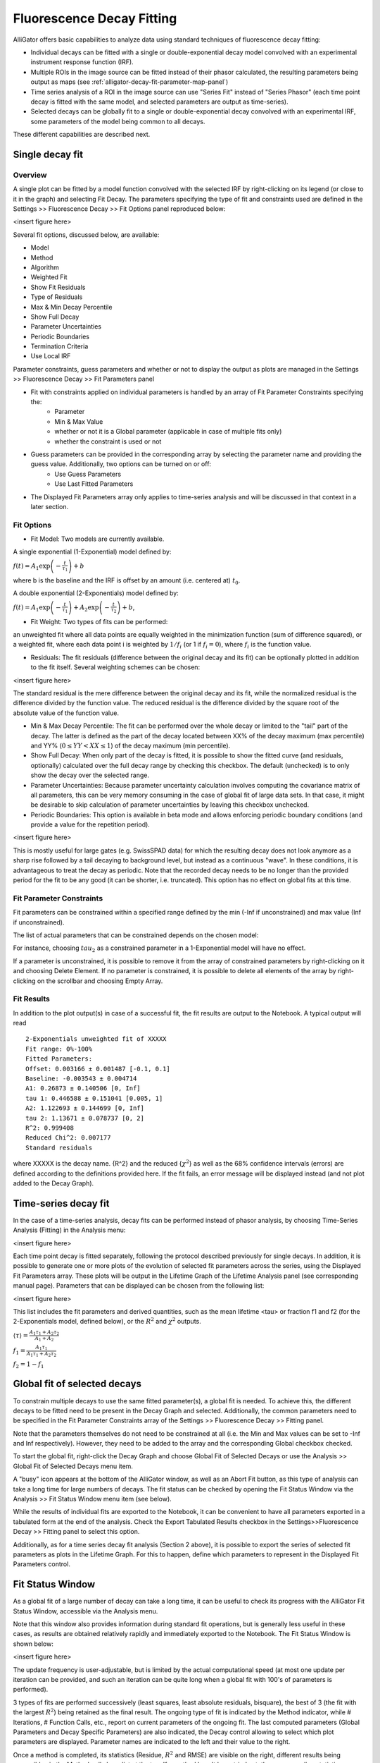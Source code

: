 .. _alligator-decay-fitting:

.. From AlliGator:Fluorescence Decay Fitting

Fluorescence Decay Fitting
==========================

AlliGator offers basic capabilities to analyze data using standard techniques of fluorescence decay fitting:

- Individual decays can be fitted with a single or double-exponential decay model convolved with an experimental instrument response function (IRF).
- Multiple ROIs in the image source can be fitted instead of their phasor calculated, the resulting parameters being output as maps (see :ref:`alligator-decay-fit-parameter-map-panel`)
- Time series analysis of a ROI in the image source can use "Series Fit" instead of "Series Phasor" (each time point decay is fitted with the same model, and selected parameters are output as time-series).
- Selected decays can be globally fit to a single or double-exponential decay convolved with an experimental IRF, some parameters of the model being common to all decays.

These different capabilities are described next.

Single decay fit
----------------

Overview
++++++++

A single plot can be fitted by a model function convolved with the selected IRF by right-clicking on its legend (or close to it in the graph) and selecting Fit Decay. The parameters specifying the type of fit and constraints used are defined in the Settings >> Fluorescence Decay >> Fit Options panel reproduced below:

<insert figure here>

Several fit options, discussed below, are available:

- Model
- Method
- Algorithm 
- Weighted Fit
- Show Fit Residuals
- Type of Residuals
- Max & Min Decay Percentile
- Show Full Decay
- Parameter Uncertainties
- Periodic Boundaries
- Termination Criteria
- Use Local IRF

Parameter constraints, guess parameters and whether or not to display the output as plots are managed in the  Settings >> Fluorescence Decay >> Fit Parameters panel

- Fit with constraints applied on individual parameters is handled by an array of Fit Parameter Constraints specifying the:
    + Parameter
    + Min & Max Value
    + whether or not it is a Global parameter (applicable in case of multiple fits only)
    + whether the constraint is used or not
- Guess parameters can be provided in the corresponding array by selecting the parameter name and providing the guess value. Additionally, two options can be turned on or off:
    + Use Guess Parameters
    + Use Last Fitted Parameters
- The Displayed Fit Parameters array only applies to time-series analysis and will be discussed in that context in a later section.

Fit Options
+++++++++++

- Fit Model: Two models are currently available.

A single exponential (1-Exponential) model defined by:

:math:`f\left( t \right) = {A_1}\exp \left( { - \frac{t}{{{\tau _1}}}} \right) + b`

where b is the baseline and the IRF is offset by an amount (i.e. centered at) :math:`t_0`.

A double exponential (2-Exponentials) model defined by:

:math:`f\left( t \right) = {A_1}\exp \left( { - \frac{t}{{{\tau _1}}}} \right) + {A_2}\exp \left( { - \frac{t}{{{\tau _2}}}} \right) + b`,

- Fit Weight: Two types of fits can be performed:

an unweighted fit where all data points are equally weighted in the minimization function (sum of difference squared), or a weighted fit, where each data point i is weighted by :math:`1/{f_i}`  (or 1 if :math:`f_i = 0`), where :math:`f_i` is the function value.

- Residuals: The fit residuals (difference between the original decay and its fit) can be optionally plotted in addition to the fit itself. Several weighting schemes can be chosen:

<insert figure here>

The standard residual is the mere difference between the original decay and its fit, while the normalized residual is the difference divided by the function value. The reduced residual is the difference divided by the square root of the absolute value of the function value.

- Min & Max Decay Percentile: The fit can be performed over the whole decay or limited to the "tail" part of the decay. The latter is defined as the part of the decay located between XX% of the decay maximum (max percentile) and YY% (:math:`0  \le  YY  <  XX  \le  1`) of the decay maximum (min percentile).

- Show Full Decay: When only part of the decay is fitted, it is possible to show the fitted curve (and residuals, optionally) calculated over the full decay range by checking this checkbox. The default (unchecked) is to only show the decay over the selected range.

- Parameter Uncertainties: Because parameter uncertainty calculation involves computing the covariance matrix of all parameters, this can be very memory consuming in the case of global fit of large data sets. In that case, it might be desirable to skip calculation of parameter uncertainties by leaving this checkbox unchecked.

- Periodic Boundaries: This option is available in beta mode and allows enforcing periodic boundary conditions (and provide a value for the repetition period).

<insert figure here>

This is mostly useful for large gates (e.g. SwissSPAD data) for which the resulting decay does not look anymore as a sharp rise followed by a tail decaying to background level, but instead as a continuous "wave". In these conditions, it is advantageous to treat the decay as periodic. Note that the recorded decay needs to be no longer than the provided period for the fit to be any good (it can be shorter, i.e. truncated). This option has no effect on global fits at this time.

Fit Parameter Constraints
+++++++++++++++++++++++++

Fit parameters can be constrained within a specified range defined by the min (-Inf if unconstrained) and max value (Inf if unconstrained).

The list of actual parameters that can be constrained depends on the chosen model:

For instance, choosing :math:`tau_2` as a constrained parameter in a 1-Exponential model will have no effect.

If a parameter is unconstrained, it is possible to remove it from the array of constrained parameters by right-clicking on it and choosing Delete Element. If no parameter is constrained, it is possible to delete all elements of the array by right-clicking on the scrollbar and choosing Empty Array.

Fit Results
+++++++++++

In addition to the plot output(s) in case of a successful fit, the fit results are output to the Notebook. A typical output will read
::

    2-Exponentials unweighted fit of XXXXX
    Fit range: 0%-100%
    Fitted Parameters:
    Offset: 0.003166 ± 0.001487 [-0.1, 0.1]
    Baseline: -0.003543 ± 0.004714
    A1: 0.26873 ± 0.140506 [0, Inf]
    tau 1: 0.446588 ± 0.151041 [0.005, 1]
    A2: 1.122693 ± 0.144699 [0, Inf]
    tau 2: 1.13671 ± 0.078737 [0, 2]
    R^2: 0.999408
    Reduced Chi^2: 0.007177
    Standard residuals

where XXXXX is the decay name. {R^2} and the reduced {:math:`\chi ^2`} as well as the 68% confidence intervals (errors) are defined according to the definitions provided here.
If the fit fails, an error message will be displayed instead (and not plot added to the Decay Graph).

Time-series decay fit
---------------------

In the case of a time-series analysis, decay fits can be performed instead of phasor analysis, by choosing Time-Series Analysis (Fitting) in the Analysis menu:

<insert figure here>

Each time point decay is fitted separately, following the protocol described previously for single decays. In addition, it is possible to generate one or more plots of the evolution of selected fit parameters across the series, using the Displayed Fit Parameters array. These plots will be output in the Lifetime Graph of the Lifetime Analysis panel (see corresponding manual page). Parameters that can be displayed can be chosen from the following list:

<insert figure here>

This list includes the fit parameters and derived quantities, such as the mean lifetime <tau> or fraction f1 and f2 (for the 2-Exponentials model, defined below), or the :math:`R^2` and :math:`\chi ^2` outputs.

:math:`\left\langle \tau  \right\rangle  = \frac{A_1\tau _1 + A_2\tau _2}{A_1 + A_2}`

:math:`f_1 = \frac{{{A_1}{\tau _1}}}{{{A_1}{\tau _1} + {A_2}{\tau _2}}}`

:math:`f_2 = 1 - f_1`

Global fit of selected decays
-----------------------------

To constrain multiple decays to use the same fitted parameter(s), a global fit is needed. To achieve this, the different decays to be fitted need to be present in the Decay Graph and selected. Additionally, the common parameters need to be specified in the Fit Parameter Constraints array of the Settings >> Fluorescence Decay >> Fitting panel.

Note that the parameters themselves do not need to be constrained at all (i.e. the Min and Max values can be set to -Inf and Inf respectively). However, they need to be added to the array and the corresponding Global checkbox checked.

To start the global fit, right-click the Decay Graph and choose Global Fit of Selected Decays or use the Analysis >> Global Fit of Selected Decays menu item.

A "busy" icon appears at the bottom of the AlliGator window, as well as an Abort Fit button, as this type of analysis can take a long time for large numbers of decays. The fit status can be checked by opening the Fit Status Window via the Analysis >> Fit Status Window menu item (see below).

While the results of individual fits are exported to the Notebook, it can be convenient to have all parameters exported in a tabulated form at the end of the analysis. Check the Export Tabulated Results checkbox in the Settings>>Fluorescence Decay >> Fitting panel to select this option.

Additionally, as for a time series decay fit analysis (Section 2 above), it is possible to export the series of selected fit parameters as plots in the Lifetime Graph. For this to happen, define which parameters to represent in the Displayed Fit Parameters control.

Fit Status Window
-----------------

As a global fit of a large number of decay can take a long time, it can be useful to check its progress with the AlliGator Fit Status Window, accessible via the Analysis menu.

Note that this window also provides information during standard fit operations, but is generally less useful in these cases, as results are obtained relatively rapidly and immediately exported to the Notebook.
The Fit Status Window is shown below:

<insert figure here>

The update frequency is user-adjustable, but is limited by the actual computational speed (at most one update per iteration can be provided, and such an iteration can be quite long when a global fit with 100's of parameters is performed).

3 types of fits are performed successively (least squares, least absolute residuals, bisquare), the best of 3 (the fit with the largest :math:`R^2`)  being retained as the final result. The ongoing type of fit is indicated by the Method indicator, while # Iterations, # Function Calls, etc., report on current parameters of the ongoing fit. The last computed parameters (Global Parameters and Decay Specific Parameters) are also indicated, the Decay control allowing to select which plot parameters are displayed. Parameter names are indicated to the left and their value to the right.

Once a method is completed, its statistics (Residue, :math:`R^2` and RMSE) are visible on the right, different results being accessible via the Method pull-down list at the top. If a method hasn't been tried yet, the corresponding statistics are NaN (not a number).